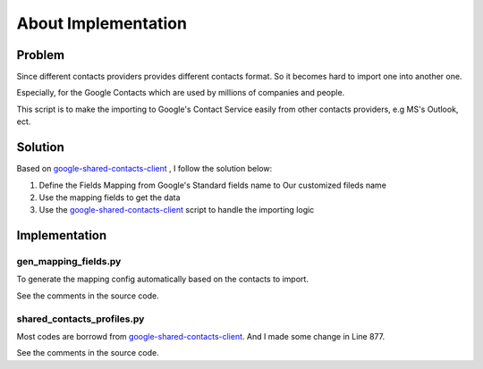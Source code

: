 =======================
About Implementation
=======================

Problem
====================

Since different contacts providers provides different contacts format. So 
it becomes hard to import one into another one. 

Especially, for the Google Contacts which are used by millions of companies 
and people.

This script is to make the importing to Google's Contact Service easily
from other contacts providers, e.g MS's Outlook, ect.

Solution
=================

Based on `google-shared-contacts-client`_ , I follow the solution below:

1. Define the Fields Mapping from Google's Standard fields name to Our customized fileds name
2. Use the mapping fields to get the data 
3. Use the `google-shared-contacts-client`_ script to handle the importing logic

Implementation
======================

gen_mapping_fields.py
-------------------------

To generate the mapping config automatically based on the contacts to import.

See the comments in the source code.

shared_contacts_profiles.py
-------------------------

Most codes are borrowd from `google-shared-contacts-client`_. And I made
some change in Line 877.

See the comments in the source code.

.. _google-shared-contacts-client: http://code.google.com/p/google-shared-contacts-client/
